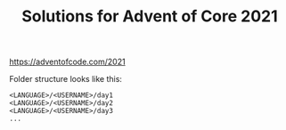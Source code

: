 #+TITLE: Solutions for Advent of Core 2021

https://adventofcode.com/2021

Folder structure looks like this:

#+BEGIN_SRC text
  <LANGUAGE>/<USERNAME>/day1
  <LANGUAGE>/<USERNAME>/day2
  <LANGUAGE>/<USERNAME>/day3
  ...
#+END_SRC
